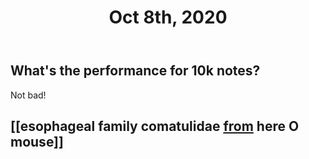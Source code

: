 #+TITLE: Oct 8th, 2020

** What's the performance for 10k notes?
Not bad!
** [[esophageal family comatulidae [[file: from.org][ from]] here O mouse]]
